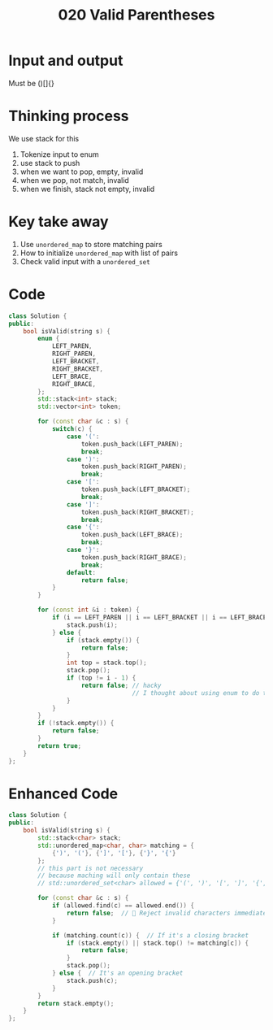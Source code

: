 #+title: 020 Valid Parentheses

* Input and output
Must be ()[]{}

* Thinking process
We use stack for this
1. Tokenize input to enum
2. use stack to push
3. when we want to pop, empty, invalid
4. when we pop, not match, invalid
5. when we finish, stack not empty, invalid

* Key take away
1. Use =unordered_map= to store matching pairs
2. How to initialize =unordered_map= with list of pairs
3. Check valid input with a =unordered_set=

* Code
#+BEGIN_SRC cpp
class Solution {
public:
    bool isValid(string s) {
        enum {
            LEFT_PAREN,
            RIGHT_PAREN,
            LEFT_BRACKET,
            RIGHT_BRACKET,
            LEFT_BRACE,
            RIGHT_BRACE,
        };
        std::stack<int> stack;
        std::vector<int> token;

        for (const char &c : s) {
            switch(c) {
                case '(':
                    token.push_back(LEFT_PAREN);
                    break;
                case ')':
                    token.push_back(RIGHT_PAREN);
                    break;
                case '[':
                    token.push_back(LEFT_BRACKET);
                    break;
                case ']':
                    token.push_back(RIGHT_BRACKET);
                    break;
                case '{':
                    token.push_back(LEFT_BRACE);
                    break;
                case '}':
                    token.push_back(RIGHT_BRACE);
                    break;
                default:
                    return false;
            }
        }

        for (const int &i : token) {
            if (i == LEFT_PAREN || i == LEFT_BRACKET || i == LEFT_BRACE) {
                stack.push(i);
            } else {
                if (stack.empty()) {
                    return false;
                }
                int top = stack.top();
                stack.pop();
                if (top != i - 1) {
                    return false; // hacky
                                  // I thought about using enum to do this
                }
            }
        }
        if (!stack.empty()) {
            return false;
        }
        return true;
    }
};
#+END_SRC

* Enhanced Code

#+BEGIN_SRC cpp
class Solution {
public:
    bool isValid(string s) {
        std::stack<char> stack;
        std::unordered_map<char, char> matching = {
            {')', '('}, {']', '['}, {'}', '{'}
        };
        // this part is not necessary
        // because maching will only contain these
        // std::unordered_set<char> allowed = {'(', ')', '[', ']', '{', '}'};

        for (const char &c : s) {
            if (allowed.find(c) == allowed.end()) {
                return false;  // 🚨 Reject invalid characters immediately
            }
            
            if (matching.count(c)) {  // If it's a closing bracket
                if (stack.empty() || stack.top() != matching[c]) {
                    return false;
                }
                stack.pop();
            } else {  // It's an opening bracket
                stack.push(c);
            }
        }
        return stack.empty();
    }
};

#+END_SRC